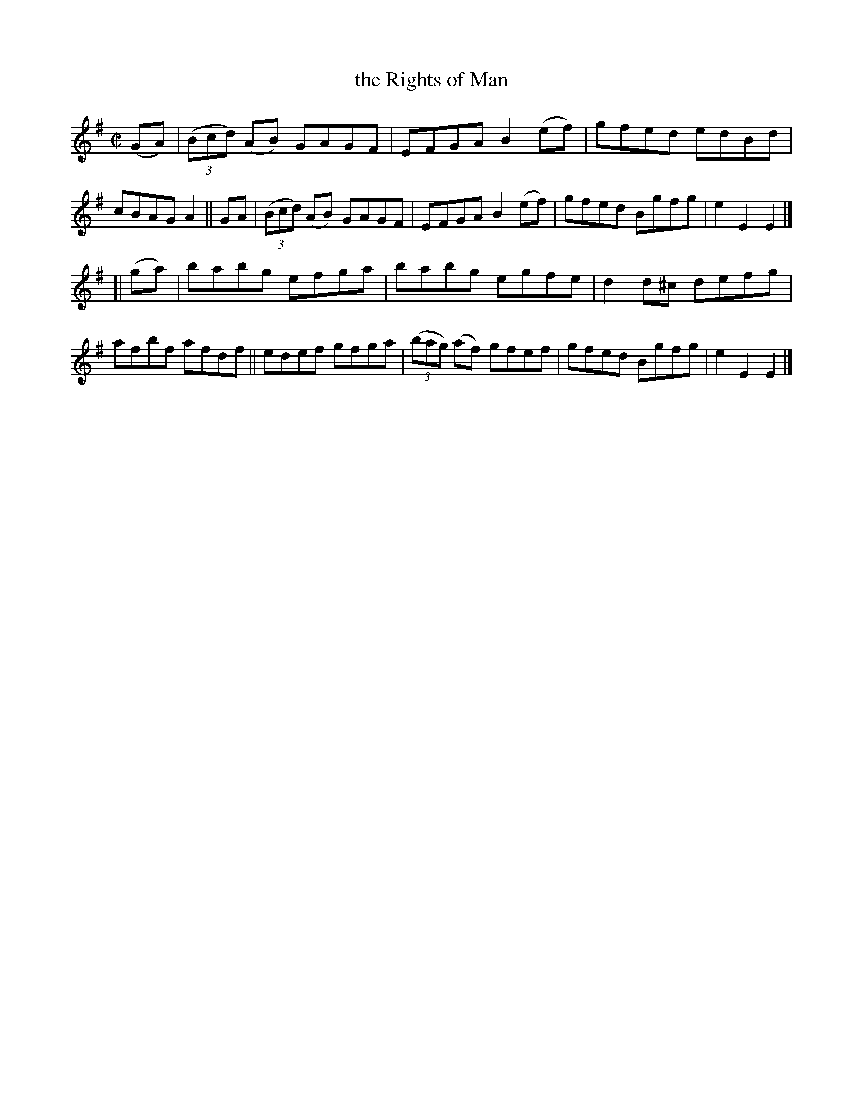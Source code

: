 X: 811
T: the Rights of Man
R: hornpipe
%S: s:2 b:16(8+8)
B: Francis O'Neill: "The Dance Music of Ireland" (1907) #811
Z: Frank Nordberg - http://www.musicaviva.com
F: http://www.musicaviva.com/abc/tunes/ireland/oneill-1001/0811/oneill-1001-0811-1.abc
M: C|
L: 1/8
K: Em
 (GA) | (3(Bcd) (AB) GAGF | EFGA B2(ef) | gfed edBd | cBAG A2 \
|| GA | (3(Bcd) (AB) GAGF | EFGA B2(ef) | gfed Bgfg | e2E2 E2 |]
[| (ga) \
|i babg efga | babg egfe | d2d^c defg | afbf afdf \
|| edef gfga | (3(bag) (af) gfef | gfed Bgfg | e2E2 E2 |]

